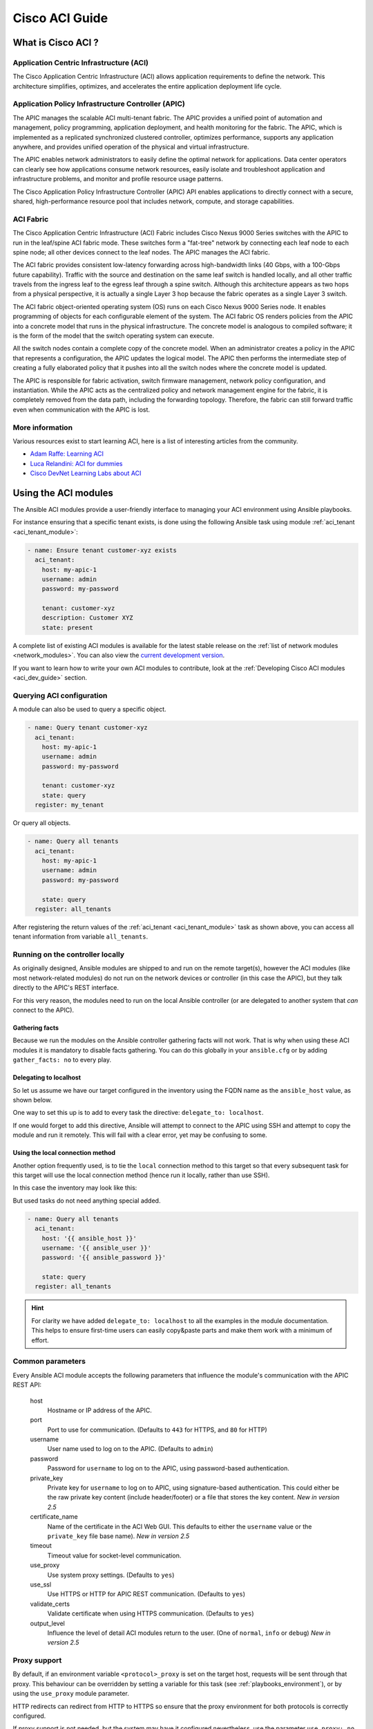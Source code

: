 .. _aci_guide:

Cisco ACI Guide
===============


.. _aci_guide_intro:

What is Cisco ACI ?
-------------------

Application Centric Infrastructure (ACI)
........................................
The Cisco Application Centric Infrastructure (ACI) allows application requirements to define the network. This architecture simplifies, optimizes, and accelerates the entire application deployment life cycle.


Application Policy Infrastructure Controller (APIC)
...................................................
The APIC manages the scalable ACI multi-tenant fabric. The APIC provides a unified point of automation and management, policy programming, application deployment, and health monitoring for the fabric. The APIC, which is implemented as a replicated synchronized clustered controller, optimizes performance, supports any application anywhere, and provides unified operation of the physical and virtual infrastructure.

The APIC enables network administrators to easily define the optimal network for applications. Data center operators can clearly see how applications consume network resources, easily isolate and troubleshoot application and infrastructure problems, and monitor and profile resource usage patterns.

The Cisco Application Policy Infrastructure Controller (APIC) API enables applications to directly connect with a secure, shared, high-performance resource pool that includes network, compute, and storage capabilities.


ACI Fabric
..........
The Cisco Application Centric Infrastructure (ACI) Fabric includes Cisco Nexus 9000 Series switches with the APIC to run in the leaf/spine ACI fabric mode. These switches form a "fat-tree" network by connecting each leaf node to each spine node; all other devices connect to the leaf nodes. The APIC manages the ACI fabric.

The ACI fabric provides consistent low-latency forwarding across high-bandwidth links (40 Gbps, with a 100-Gbps future capability). Traffic with the source and destination on the same leaf switch is handled locally, and all other traffic travels from the ingress leaf to the egress leaf through a spine switch. Although this architecture appears as two hops from a physical perspective, it is actually a single Layer 3 hop because the fabric operates as a single Layer 3 switch.

The ACI fabric object-oriented operating system (OS) runs on each Cisco Nexus 9000 Series node. It enables programming of objects for each configurable element of the system. The ACI fabric OS renders policies from the APIC into a concrete model that runs in the physical infrastructure. The concrete model is analogous to compiled software; it is the form of the model that the switch operating system can execute.

All the switch nodes contain a complete copy of the concrete model. When an administrator creates a policy in the APIC that represents a configuration, the APIC updates the logical model. The APIC then performs the intermediate step of creating a fully elaborated policy that it pushes into all the switch nodes where the concrete model is updated.

The APIC is responsible for fabric activation, switch firmware management, network policy configuration, and instantiation. While the APIC acts as the centralized policy and network management engine for the fabric, it is completely removed from the data path, including the forwarding topology. Therefore, the fabric can still forward traffic even when communication with the APIC is lost.


More information
................
Various resources exist to start learning ACI, here is a list of interesting articles from the community.

- `Adam Raffe: Learning ACI <https://adamraffe.com/learning-aci/>`_
- `Luca Relandini: ACI for dummies <https://lucarelandini.blogspot.be/2015/03/aci-for-dummies.html>`_
- `Cisco DevNet Learning Labs about ACI <https://learninglabs.cisco.com/labs/tags/ACI>`_


.. _aci_guide_modules:

Using the ACI modules
---------------------
The Ansible ACI modules provide a user-friendly interface to managing your ACI environment using Ansible playbooks.

For instance ensuring that a specific tenant exists, is done using the following Ansible task using module :ref:`aci_tenant <aci_tenant_module>`:

.. code-block:: yaml

    - name: Ensure tenant customer-xyz exists
      aci_tenant:
        host: my-apic-1
        username: admin
        password: my-password
    
        tenant: customer-xyz
        description: Customer XYZ
        state: present

A complete list of existing ACI modules is available for the latest stable release on the :ref:`list of network modules <network_modules>`. You can also view the `current development version <https://docs.ansible.com/ansible/devel/modules/list_of_network_modules.html#aci>`_.

If you want to learn how to write your own ACI modules to contribute, look at the :ref:`Developing Cisco ACI modules <aci_dev_guide>` section.

Querying ACI configuration
..........................

A module can also be used to query a specific object.

.. code-block:: yaml

    - name: Query tenant customer-xyz
      aci_tenant:
        host: my-apic-1
        username: admin
        password: my-password
    
        tenant: customer-xyz
        state: query
      register: my_tenant

Or query all objects.

.. code-block:: yaml

    - name: Query all tenants
      aci_tenant:
        host: my-apic-1
        username: admin
        password: my-password
    
        state: query
      register: all_tenants

After registering the return values of the :ref:`aci_tenant <aci_tenant_module>` task as shown above, you can access all tenant information from variable ``all_tenants``.


Running on the controller locally
.................................
As originally designed, Ansible modules are shipped to and run on the remote target(s), however the ACI modules (like most network-related modules) do not run on the network devices or controller (in this case the APIC), but they talk directly to the APIC's REST interface.

For this very reason, the modules need to run on the local Ansible controller (or are delegated to another system that *can* connect to the APIC).


Gathering facts
```````````````
Because we run the modules on the Ansible controller gathering facts will not work. That is why when using these ACI modules it is mandatory to disable facts gathering. You can do this globally in your ``ansible.cfg`` or by adding ``gather_facts: no`` to every play.

.. code-block:: yaml
   :emphasize-lines: 3

    - name: Another play in my playbook
      hosts: my-apic-1
      gather_facts: no
      tasks:
      - name: Create a tenant
        aci_tenant:
          ...

Delegating to localhost
```````````````````````
So let us assume we have our target configured in the inventory using the FQDN name as the ``ansible_host`` value, as shown below.

.. code-block:: yaml
   :emphasize-lines: 3

    apics:
      my-apic-1:
        ansible_host: apic01.fqdn.intra
        ansible_user: admin
        ansible_password: my-password

One way to set this up is to add to every task the directive: ``delegate_to: localhost``.

.. code-block:: yaml
   :emphasize-lines: 8

    - name: Query all tenants
      aci_tenant:
        host: '{{ ansible_host }}'
        username: '{{ ansible_user }}'
        password: '{{ ansible_password }}'
    
        state: query
      delegate_to: localhost
      register: all_tenants

If one would forget to add this directive, Ansible will attempt to connect to the APIC using SSH and attempt to copy the module and run it remotely. This will fail with a clear error, yet may be confusing to some.


Using the local connection method
`````````````````````````````````
Another option frequently used, is to tie the ``local`` connection method to this target so that every subsequent task for this target will use the local connection method (hence run it locally, rather than use SSH).

In this case the inventory may look like this:

.. code-block:: yaml
   :emphasize-lines: 6

    apics:
      my-apic-1:
        ansible_host: apic01.fqdn.intra
        ansible_user: admin
        ansible_password: my-password
        ansible_connection: local

But used tasks do not need anything special added.

.. code-block:: yaml

    - name: Query all tenants
      aci_tenant:
        host: '{{ ansible_host }}'
        username: '{{ ansible_user }}'
        password: '{{ ansible_password }}'
    
        state: query
      register: all_tenants

.. hint:: For clarity we have added ``delegate_to: localhost`` to all the examples in the module documentation. This helps to ensure first-time users can easily copy&paste parts and make them work with a minimum of effort.


Common parameters
.................
Every Ansible ACI module accepts the following parameters that influence the module's communication with the APIC REST API:

    host
        Hostname or IP address of the APIC.

    port
        Port to use for communication. (Defaults to ``443`` for HTTPS, and ``80`` for HTTP)

    username
        User name used to log on to the APIC. (Defaults to ``admin``)

    password
        Password for ``username`` to log on to the APIC, using password-based authentication.

    private_key
        Private key for ``username`` to log on to APIC, using signature-based authentication.
        This could either be the raw private key content (include header/footer) or a file that stores the key content.
        *New in version 2.5*

    certificate_name
        Name of the certificate in the ACI Web GUI.
        This defaults to either the ``username`` value or the ``private_key`` file base name).
        *New in version 2.5*

    timeout
        Timeout value for socket-level communication.

    use_proxy
        Use system proxy settings. (Defaults to ``yes``)

    use_ssl
        Use HTTPS or HTTP for APIC REST communication. (Defaults to ``yes``)

    validate_certs
        Validate certificate when using HTTPS communication. (Defaults to ``yes``)

    output_level
        Influence the level of detail ACI modules return to the user. (One of ``normal``, ``info`` or ``debug``) *New in version 2.5*


Proxy support
.............
By default, if an environment variable ``<protocol>_proxy`` is set on the target host, requests will be sent through that proxy. This behaviour can be overridden by setting a variable for this task (see :ref:`playbooks_environment`), or by using the ``use_proxy`` module parameter.

HTTP redirects can redirect from HTTP to HTTPS so ensure that the proxy environment for both protocols is correctly configured.

If proxy support is not needed, but the system may have it configured nevertheless, use the parameter ``use_proxy: no`` to avoid accidental system proxy usage.

.. hint:: Selective proxy support using the ``no_proxy`` environment variable is also supported.


Return values
.............

.. versionadded:: 2.5

The following values are always returned:

    current
        The resulting state of the managed object, or results of your query.

The following values are returned when ``output_level: info``:

    previous
        The original state of the managed object (before any change was made).

    proposed
        The proposed config payload, based on user-supplied values.

    sent
        The sent config payload, based on user-supplied values and the existing configuration.

The following values are returned when ``output_level: debug`` or ``ANSIBLE_DEBUG=1``:

    filter_string
        The filter used for specific APIC queries.

    method
        The HTTP method used for the sent payload. (Either ``GET`` for queries, ``DELETE`` or ``POST`` for changes)

    response
        The HTTP response from the APIC.

    status
        The HTTP status code for the request.

    url
        The url used for the request.

.. note:: The module return values are documented in detail as part of each module's documentation.


More information
................
Various resources exist to start learn more about ACI programmability, we recommend the following links:

- :ref:`Developing Cisco ACI modules <aci_dev_guide>`
- `Jacob McGill: Automating Cisco ACI with Ansible <https://blogs.cisco.com/developer/automating-cisco-aci-with-ansible-eliminates-repetitive-day-to-day-tasks>`_
- `Cisco DevNet Learning Labs about ACI and Ansible <https://learninglabs.cisco.com/labs/tags/ACI,Ansible>`_


.. _aci_guide_auth:

ACI authentication
------------------

Password-based authentication
.............................
If you want to log on using a username and password, you can use the following parameters with your ACI modules:

.. code-block:: yaml

    username: admin
    password: my-password

Password-based authentication is very simple to work with, but it is not the most efficient form of authentication from ACI's point-of-view as it requires a separate login-request and an open session to work. To avoid having your session time-out and requiring another login, you can use the more efficient Signature-based authentication.

.. note:: Password-based authentication also may trigger anti-DoS measures in ACI v3.1+ that causes session throttling and results in HTTP 503 errors and login failures.

.. warning:: Never store passwords in plain text.

The "Vault" feature of Ansible allows you to keep sensitive data such as passwords or keys in encrypted files, rather than as plain text in your playbooks or roles. These vault files can then be distributed or placed in source control. See :ref:`playbooks_vault` for more information.


Signature-based authentication using certificates
.................................................

.. versionadded:: 2.5

Using signature-based authentication is more efficient and more reliable than password-based authentication.

Generate certificate and private key
````````````````````````````````````
Signature-based authentication requires a (self-signed) X.509 certificate with private key, and a configuration step for your AAA user in ACI. To generate a working X.509 certificate and private key, use the following procedure:

.. code-block:: bash

    $ openssl req -new -newkey rsa:1024 -days 36500 -nodes -x509 -keyout admin.key -out admin.crt -subj '/CN=Admin/O=Your Company/C=US'

Configure your local user
`````````````````````````
Perform the following steps:

- Add the X.509 certificate to your ACI AAA local user at :guilabel:`ADMIN` » :guilabel:`AAA`
- Click :guilabel:`AAA Authentication`
- Check that in the :guilabel:`Authentication` field the :guilabel:`Realm` field displays :guilabel:`Local`
- Expand :guilabel:`Security Management` » :guilabel:`Local Users`
- Click the name of the user you want to add a certificate to, in the :guilabel:`User Certificates` area
- Click the :guilabel:`+` sign and in the :guilabel:`Create X509 Certificate` enter a certificate name in the :guilabel:`Name` field

  * If you use the basename of your private key here, you don't need to enter ``certificate_name`` in Ansible

- Copy and paste your X.509 certificate in the :guilabel:`Data` field.

You can automate this by using the following Ansible task:

.. code-block:: yaml

    - name: Ensure we have a certificate installed
      aci_aaa_user_certificate:
        host: my-apic-1
        username: admin
        password: my-password
    
        aaa_user: admin
        certificate_name: admin
        certificate: "{{ lookup('file', 'pki/admin.crt') }}"  # This will read the certificate data from a local file

.. note:: Signature-based authentication only works with local users.


Use signature-based authentication with Ansible
```````````````````````````````````````````````
You need the following parameters with your ACI module(s) for it to work:

.. code-block:: yaml
   :emphasize-lines: 2,3

    username: admin
    private_key: pki/admin.key
    certificate_name: admin  # This could be left out !

or you can use the private key content:

.. code-block:: yaml
   :emphasize-lines: 2,3

    username: admin
    private_key: |
        -----BEGIN PRIVATE KEY-----
        <<your private key content>>
        -----END PRIVATE KEY-----
    certificate_name: admin  # This could be left out !


.. hint:: If you use a certificate name in ACI that matches the private key's basename, you can leave out the ``certificate_name`` parameter like the example above.


Using Ansible Vault to encrypt the private key
``````````````````````````````````````````````
.. versionadded:: 2.8

To start, encrypt the private key and give it a strong password.

.. code-block:: bash

    ansible-vault encrypt admin.key

Use a text editor to open the private-key. You should have an encrypted cert now.

.. code-block:: bash

    $ANSIBLE_VAULT;1.1;AES256
    56484318584354658465121889743213151843149454864654151618131547984132165489484654
    45641818198456456489479874513215489484843614848456466655432455488484654848489498
    ....

Copy and paste the new encrypted cert into your playbook as a new variable. 

.. code-block:: yaml

    private_key: !vault |
          $ANSIBLE_VAULT;1.1;AES256
          56484318584354658465121889743213151843149454864654151618131547984132165489484654
          45641818198456456489479874513215489484843614848456466655432455488484654848489498
          ....

Use the new variable for the private_key:

.. code-block:: yaml

    username: admin
    private_key: "{{ private_key }}"
    certificate_name: admin  # This could be left out !

When running the playbook, use "--ask-vault-pass" to decrypt the private key.

.. code-block:: bash

    ansible-playbook site.yaml --ask-vault-pass


More information
````````````````
- Detailed information about Signature-based Authentication is available from `Cisco APIC Signature-Based Transactions <https://www.cisco.com/c/en/us/td/docs/switches/datacenter/aci/apic/sw/kb/b_KB_Signature_Based_Transactions.html>`_.
- More information on Ansible Vault can be found on the :ref:`Ansible Vault <vault>` page.


.. _aci_guide_rest:

Using ACI REST with Ansible
---------------------------
While already a lot of ACI modules exists in the Ansible distribution, and the most common actions can be performed with these existing modules, there's always something that may not be possible with off-the-shelf modules.

The :ref:`aci_rest <aci_rest_module>` module provides you with direct access to the APIC REST API and enables you to perform any task not already covered by the existing modules. This may seem like a complex undertaking, but you can generate the needed REST payload for any action performed in the ACI web interface effortlessly.


Built-in idempotency
....................
Because the APIC REST API is intrinsically idempotent and can report whether a change was made, the :ref:`aci_rest <aci_rest_module>` module automatically inherits both capabilities and is a first-class solution for automating your ACI infrastructure. As a result, users that require more powerful low-level access to their ACI infrastructure don't have to give up on idempotency and don't have to guess whether a change was performed when using the :ref:`aci_rest <aci_rest_module>` module.


Using the aci_rest module
.........................
The :ref:`aci_rest <aci_rest_module>` module accepts the native XML and JSON payloads, but additionally accepts inline YAML payload (structured like JSON). The XML payload requires you to use a path ending with ``.xml`` whereas JSON or YAML require the path to end with ``.json``.

When you're making modifications, you can use the POST or DELETE methods, whereas doing just queries require the GET method.

For instance, if you would like to ensure a specific tenant exists on ACI, these below four examples are functionally identical:

**XML** (Native ACI REST)

.. code-block:: yaml

    - aci_rest:
        host: my-apic-1
        private_key: pki/admin.key
    
        method: post
        path: /api/mo/uni.xml
        content: |
          <fvTenant name="customer-xyz" descr="Customer XYZ"/>

**JSON** (Native ACI REST)

.. code-block:: yaml

    - aci_rest:
        host: my-apic-1
        private_key: pki/admin.key
    
        method: post
        path: /api/mo/uni.json
        content:
          {
            "fvTenant": {
              "attributes": {
                "name": "customer-xyz",
                "descr": "Customer XYZ"
              }
            }
          }

**YAML** (Ansible-style REST)

.. code-block:: yaml

    - aci_rest:
        host: my-apic-1
        private_key: pki/admin.key
    
        method: post
        path: /api/mo/uni.json
        content:
          fvTenant:
            attributes:
              name: customer-xyz
              descr: Customer XYZ

**Ansible task** (Dedicated module)

.. code-block:: yaml

    - aci_tenant:
        host: my-apic-1
        private_key: pki/admin.key
    
        tenant: customer-xyz
        description: Customer XYZ
        state: present


.. hint:: The XML format is more practical when there is a need to template the REST payload (inline), but the YAML format is more convenient for maintaining your infrastructure-as-code and feels more naturally integrated with Ansible playbooks. The dedicated modules offer a more simple, abstracted, but also a more limited experience. Use what feels best for your use-case.


More information
................
Plenty of resources exist to learn about ACI's APIC REST interface, we recommend the links below:

- :ref:`The aci_rest module documentation <aci_rest_module>`
- `APIC REST API Configuration Guide <https://www.cisco.com/c/en/us/td/docs/switches/datacenter/aci/apic/sw/2-x/rest_cfg/2_1_x/b_Cisco_APIC_REST_API_Configuration_Guide.html>`_ -- Detailed guide on how the APIC REST API is designed and used, incl. many examples
- `APIC Management Information Model reference <https://developer.cisco.com/docs/apic-mim-ref/>`_ -- Complete reference of the APIC object model
- `Cisco DevNet Learning Labs about ACI and REST <https://learninglabs.cisco.com/labs/tags/ACI,REST>`_


.. _aci_guide_ops:

Operational examples
--------------------
Here is a small overview of useful operational tasks to reuse in your playbooks.

Feel free to contribute more useful snippets.


Waiting for all controllers to be ready
.......................................
You can use the below task after you started to build your APICs and configured the cluster to wait until all the APICs have come online. It will wait until the number of controllers equals the number listed in the ``apic`` inventory group.

.. code-block:: yaml

    - name: Waiting for all controllers to be ready
      aci_rest:
        host: my-apic-1
        private_key: pki/admin.key
        method: get
        path: /api/node/class/topSystem.json?query-target-filter=eq(topSystem.role,"controller")
      register: topsystem
      until: topsystem|success and topsystem.totalCount|int >= groups['apic']|count >= 3
      retries: 20
      delay: 30


Waiting for cluster to be fully-fit
...................................
The below example waits until the cluster is fully-fit. In this example you know the number of APICs in the cluster and you verify each APIC reports a 'fully-fit' status.

.. code-block:: yaml

    - name: Waiting for cluster to be fully-fit
      aci_rest:
        host: my-apic-1
        private_key: pki/admin.key
        method: get
        path: /api/node/class/infraWiNode.json?query-target-filter=wcard(infraWiNode.dn,"topology/pod-1/node-1/av")
      register: infrawinode
      until: >
        infrawinode|success and
        infrawinode.totalCount|int >= groups['apic']|count >= 3 and
        infrawinode.imdata[0].infraWiNode.attributes.health == 'fully-fit' and
        infrawinode.imdata[1].infraWiNode.attributes.health == 'fully-fit' and
        infrawinode.imdata[2].infraWiNode.attributes.health == 'fully-fit'
      retries: 30
      delay: 30


.. _aci_guide_errors:

APIC error messages
-------------------
The following error messages may occur and this section can help you understand what exactly is going on and how to fix/avoid them.

    APIC Error 122: unknown managed object class 'polUni'
        In case you receive this error while you are certain your :ref:`aci_rest <aci_rest_module>` payload and object classes are seemingly correct, the issue might be that your payload is not in fact correct JSON (e.g. the sent payload is using single quotes, rather than double quotes), and as a result the APIC is not correctly parsing your object classes from the payload. One way to avoid this is by using a YAML or an XML formatted payload, which are easier to construct correctly and modify later.


    APIC Error 400: invalid data at line '1'. Attributes are missing, tag 'attributes' must be specified first, before any other tag
        Although the JSON specification allows unordered elements, the APIC REST API requires that the JSON ``attributes`` element precede the ``children`` array or other elements. So you need to ensure that your payload conforms to this requirement. Sorting your dictionary keys will do the trick just fine. If you don't have any attributes, it may be necessary to add: ``attributes: {}`` as the APIC does expect the entry to precede any ``children``.


    APIC Error 801: property descr of uni/tn-TENANT/ap-AP failed validation for value 'A "legacy" network'
        Some values in the APIC have strict format-rules to comply to, and the internal APIC validation check for the provided value failed. In the above case, the ``description`` parameter (internally known as ``descr``) only accepts values conforming to `Regex: [a-zA-Z0-9\\!#$%()*,-./:;@ _{|}~?&+]+ <https://pubhub-prod.s3.amazonaws.com/media/apic-mim-ref/docs/MO-fvAp.html#descr>`_, in general it must not include quotes or square brackets.


.. _aci_guide_known_issues:

Known issues
------------
The :ref:`aci_rest <aci_rest_module>` module is a wrapper around the APIC REST API. As a result any issues related to the APIC will be reflected in the use of this module.

All below issues either have been reported to the vendor, and most can simply be avoided.

    Too many consecutive API calls may result in connection throttling
        Starting with ACI v3.1 the APIC will actively throttle password-based authenticated connection rates over a specific treshold. This is as part of an anti-DDOS measure but can act up when using Ansible with ACI using password-based authentication. Currently, one solution is to increase this threshold within the nginx configuration, but using signature-based authentication is recommended.

        **NOTE:** It is advisable to use signature-based authentication with ACI as it not only prevents connection-throttling, but also improves general performance when using the ACI modules.


    Specific requests may not reflect changes correctly (`#35401 <https://github.com/ansible/ansible/issues/35041>`_)
        There is a known issue where specific requests to the APIC do not properly reflect changed in the resulting output, even when we request those changes explicitly from the APIC. In one instance using the path ``api/node/mo/uni/infra.xml`` fails, where ``api/node/mo/uni/infra/.xml`` does work correctly.

        **NOTE:** A workaround is to register the task return values (e.g. ``register: this``) and influence when the task should report a change by adding: ``changed_when: this.imdata != []``.


    Specific requests are known to not be idempotent (`#35050 <https://github.com/ansible/ansible/issues/35050>`_)
        The behaviour of the APIC is inconsistent to the use of ``status="created"`` and ``status="deleted"``. The result is that when you use ``status="created"`` in your payload the resulting tasks are not idempotent and creation will fail when the object was already created. However this is not the case with ``status="deleted"`` where such call to an non-existing object does not cause any failure whatsoever.

        **NOTE:** A workaround is to avoid using ``status="created"`` and instead use ``status="modified"`` when idempotency is essential to your workflow..


    Setting user password is not idempotent (`#35544 <https://github.com/ansible/ansible/issues/35544>`_)
        Due to an inconsistency in the APIC REST API, a task that sets the password of a locally-authenticated user is not idempotent. The APIC will complain with message ``Password history check: user dag should not use previous 5 passwords``.

        **NOTE:** There is no workaround for this issue.


.. _aci_guide_community:

ACI Ansible community
---------------------
If you have specific issues with the ACI modules, or a feature request, or you like to contribute to the ACI project by proposing changes or documentation updates, look at the Ansible Community wiki ACI page at: https://github.com/ansible/community/wiki/Network:-ACI

You will find our roadmap, an overview of open ACI issues and pull-requests, and more information about who we are. If you have an interest in using ACI with Ansible, feel free to join! We occasionally meet online to track progress and prepare for new Ansible releases.


.. seealso::

   :ref:`List of ACI modules <aci_network_modules>`
       A complete list of supported ACI modules.
   :ref:`Developing Cisco ACI modules <aci_dev_guide>`
       A walkthough on how to develop new Cisco ACI modules to contribute back.
   `ACI community <https://github.com/ansible/community/wiki/Network:-ACI>`_
       The Ansible ACI community wiki page, includes roadmap, ideas and development documentation.
   :ref:`network_guide`
       A detailed guide on how to use Ansible for automating network infrastructure.
   `Network Working Group <https://github.com/ansible/community/tree/master/group-network>`_
       The Ansible Network community page, includes contact information and meeting information.
   `#ansible-network <https://webchat.freenode.net/?channels=ansible-network>`_
       The #ansible-network IRC chat channel on Freenode.net.
   `User Mailing List <https://groups.google.com/group/ansible-project>`_
       Have a question?  Stop by the google group!
